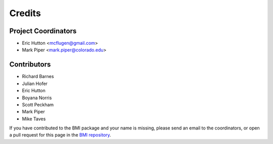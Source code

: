 =======
Credits
=======

Project Coordinators
--------------------

* Eric Hutton <mcflugen@gmail.com>
* Mark Piper <mark.piper@colorado.edu>

Contributors
------------

* Richard Barnes
* Julian Hofer
* Eric Hutton
* Boyana Norris
* Scott Peckham
* Mark Piper
* Mike Taves

If you have contributed to the BMI package and your name is missing,
please send an email to the coordinators, or open a pull request
for this page in the `BMI repository <https://github.com/csdms/bmi>`_.
